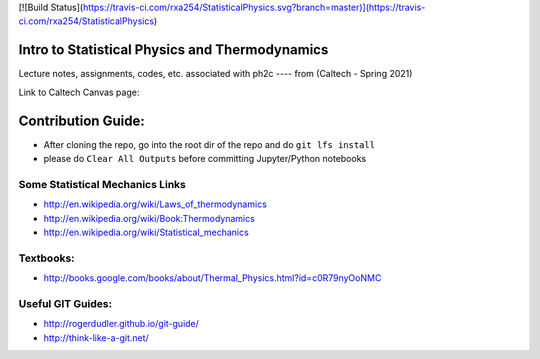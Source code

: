 [![Build Status](https://travis-ci.com/rxa254/StatisticalPhysics.svg?branch=master)](https://travis-ci.com/rxa254/StatisticalPhysics)

Intro to Statistical Physics and Thermodynamics
=================================================

Lecture notes, assignments, codes, etc. associated with ph2c
---- from (Caltech - Spring 2021) 

Link to Caltech Canvas page:


Contribution Guide:
===================
* After cloning the repo, go into the root dir of the repo and do ``git lfs install``
* please do ``Clear All Outputs`` before committing Jupyter/Python notebooks



Some Statistical Mechanics Links
------------------------------------
* http://en.wikipedia.org/wiki/Laws_of_thermodynamics
* http://en.wikipedia.org/wiki/Book:Thermodynamics
* http://en.wikipedia.org/wiki/Statistical_mechanics


Textbooks:
------------
* http://books.google.com/books/about/Thermal_Physics.html?id=c0R79nyOoNMC



Useful GIT Guides:
--------------------
* http://rogerdudler.github.io/git-guide/
* http://think-like-a-git.net/
